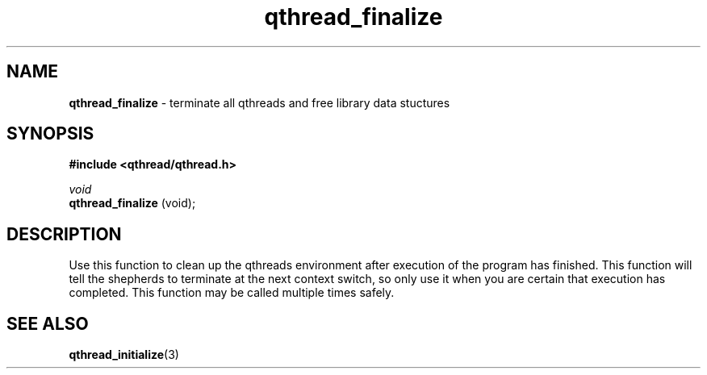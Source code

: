 .TH qthread_finalize 3 "NOVEMBER 2006" libqthread "libqthread"
.SH NAME
.B qthread_finalize
\- terminate all qthreads and free library data stuctures
.SH SYNOPSIS
.B #include <qthread/qthread.h>

.I void
.br
.B qthread_finalize
(void);
.SH DESCRIPTION
Use this function to clean up the qthreads environment after execution of the
program has finished. This function will tell the shepherds to terminate at the
next context switch, so only use it when you are certain that execution has
completed. This function may be called multiple times safely.
.SH SEE ALSO
.BR qthread_initialize (3)

